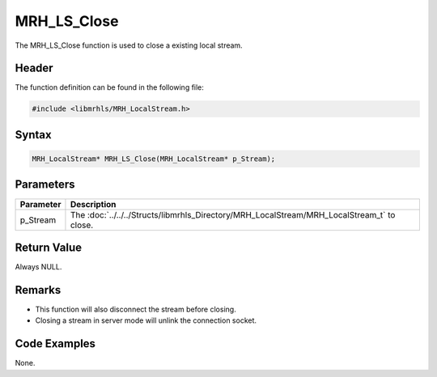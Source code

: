 MRH_LS_Close
============
The MRH_LS_Close function is used to close a existing local stream.

Header
------
The function definition can be found in the following file:

.. code-block:: c

    #include <libmrhls/MRH_LocalStream.h>


Syntax
------
.. code-block:: c

    MRH_LocalStream* MRH_LS_Close(MRH_LocalStream* p_Stream);


Parameters
----------
.. list-table::
    :header-rows: 1

    * - Parameter
      - Description
    * - p_Stream
      - The :doc:`../../../Structs/libmrhls_Directory/MRH_LocalStream/MRH_LocalStream_t` 
        to close.


Return Value
------------
Always NULL.

Remarks
-------
* This function will also disconnect the stream before closing.
* Closing a stream in server mode will unlink the connection socket.

Code Examples
-------------
None.